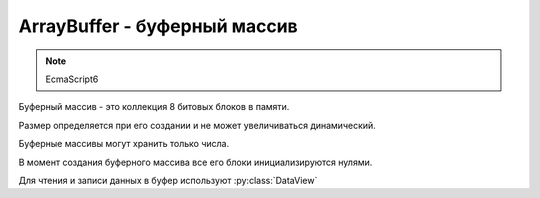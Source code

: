 ArrayBuffer - буферный массив
=============================

.. note:: EcmaScript6

Буферный массив - это коллекция 8 битовых блоков в памяти.

Размер определяется при его создании и не может увеличиваться динамический.

Буферные массивы могут хранить только числа.

В момент создания буферного массива все его блоки инициализируются нулями.

Для чтения и записи данных в буфер используют :py:class:`DataView`


.. py:class:: ArrayBuffer(size)

    .. code-block:: js

        let buffer = new ArrayBuffer(80);


    .. py:attribute:: byteLength

        Длина в байтах последовательности